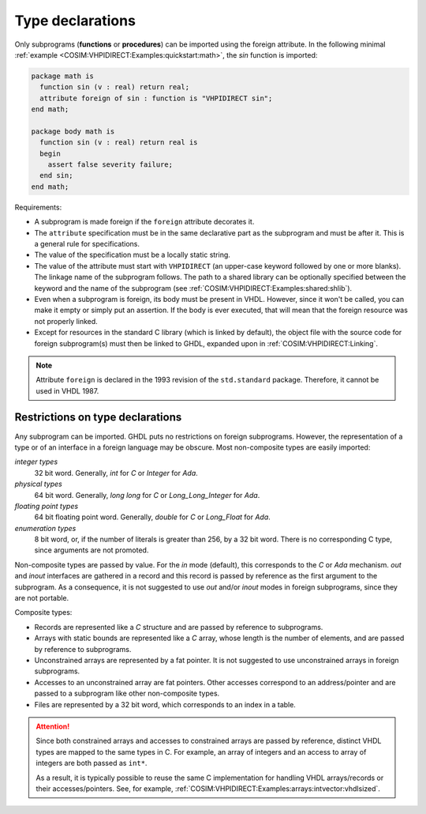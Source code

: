 .. program:: ghdl

.. _COSIM:VHPIDIRECT:Declarations:

Type declarations
=================

Only subprograms (**functions** or **procedures**) can be imported using the foreign
attribute. In the following minimal :ref:`example <COSIM:VHPIDIRECT:Examples:quickstart:math>`,
the `sin` function is imported:

.. code-block:: VHDL

  package math is
    function sin (v : real) return real;
    attribute foreign of sin : function is "VHPIDIRECT sin";
  end math;

  package body math is
    function sin (v : real) return real is
    begin
      assert false severity failure;
    end sin;
  end math;

Requirements:

* A subprogram is made foreign if the ``foreign`` attribute decorates
  it.

* The ``attribute`` specification must be in the same declarative part as the
  subprogram and must be after it. This is a general rule for specifications.

* The value of the specification must be a locally static string.

* The value of the attribute must start with ``VHPIDIRECT`` (an upper-case keyword
  followed by one or more blanks). The linkage name of the subprogram follows. The
  path to a shared library can be optionally specified between the keyword and the
  name of the subprogram (see :ref:`COSIM:VHPIDIRECT:Examples:shared:shlib`).

* Even when a subprogram is foreign, its body must be present in VHDL. However, since
  it won't be called, you can make it empty or simply put an assertion. If the body
  is ever executed, that will mean that the foreign resource was not properly linked.

* Except for resources in the standard C library (which is linked by default), the
  object file with the source code for foreign subprogram(s) must then be linked to
  GHDL, expanded upon in :ref:`COSIM:VHPIDIRECT:Linking`.

.. NOTE::
  Attribute ``foreign`` is declared in the 1993 revision of the ``std.standard`` package.
  Therefore, it cannot be used in VHDL 1987.

.. _Restrictions_on_foreign_declarations:

Restrictions on type declarations
---------------------------------

Any subprogram can be imported. GHDL puts no restrictions on foreign
subprograms. However, the representation of a type or of an interface in a
foreign language may be obscure. Most non-composite types are easily imported:

*integer types*
  32 bit word. Generally, `int` for `C` or `Integer` for `Ada`.

*physical types*
  64 bit word. Generally, `long long` for `C` or `Long_Long_Integer` for `Ada`.

*floating point types*
  64 bit floating point word. Generally, `double` for `C` or `Long_Float` for `Ada`.

*enumeration types*
  8 bit word, or, if the number of literals is greater than 256, by a 32 bit word.
  There is no corresponding C type, since arguments are not promoted.

Non-composite types are passed by value. For the `in` mode (default), this corresponds
to the `C` or `Ada` mechanism. `out` and `inout` interfaces are gathered in a record and
this record is passed by reference as the first argument to the subprogram. As a
consequence, it is not suggested to use `out` and/or `inout` modes in foreign
subprograms, since they are not portable.

Composite types:

* Records are represented like a `C` structure and are passed by reference to subprograms.

* Arrays with static bounds are represented like a `C` array, whose length is the number
  of elements, and are passed by reference to subprograms.

* Unconstrained arrays are represented by a fat pointer. It is not suggested to use
  unconstrained arrays in foreign subprograms.

* Accesses to an unconstrained array are fat pointers. Other accesses correspond to an
  address/pointer and are passed to a subprogram like other non-composite types.

* Files are represented by a 32 bit word, which corresponds to an index in a table.

.. ATTENTION::
  Since both constrained arrays and accesses to constrained arrays are passed by reference,
  distinct VHDL types are mapped to the same types in C. For example, an array of integers and
  an access to array of integers are both passed as ``int*``.

  As a result, it is typically possible to reuse the same C implementation for handling VHDL
  arrays/records or their accesses/pointers. See, for example, :ref:`COSIM:VHPIDIRECT:Examples:arrays:intvector:vhdlsized`.

